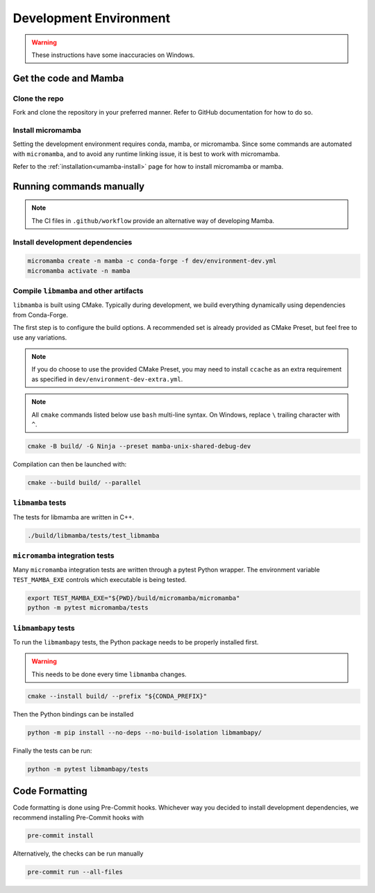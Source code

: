 =======================
Development Environment
=======================

.. warning::

   These instructions have some inaccuracies on Windows.

Get the code and Mamba
======================

Clone the repo
**************

Fork and clone the repository in your preferred manner.
Refer to GitHub documentation for how to do so.

Install micromamba
******************

Setting the development environment requires conda, mamba, or micromamba.
Since some commands are automated with ``micromamba``, and to avoid any runtime linking issue,
it is best to work with micromamba.

Refer to the :ref:`installation<umamba-install>` page for how to install micromamba or mamba.

Running commands manually
=========================

.. note::

   The CI files in ``.github/workflow`` provide an alternative way of developing Mamba.

Install development dependencies
********************************

.. code:: bash

    micromamba create -n mamba -c conda-forge -f dev/environment-dev.yml
    micromamba activate -n mamba

Compile ``libmamba`` and other artifacts
****************************************

``libmamba`` is built using CMake.
Typically during development, we build everything dynamically using dependencies
from Conda-Forge.

The first step is to configure the build options.
A recommended set is already provided as CMake Preset, but feel free to use any variations.

.. note::
    If you do choose to use the provided CMake Preset, you may need to
    install ``ccache`` as an extra requirement as specified
    in ``dev/environment-dev-extra.yml``.

.. note::
    All ``cmake`` commands listed below use ``bash`` multi-line syntax.
    On Windows, replace ``\`` trailing character with ``^``.

.. code:: bash

    cmake -B build/ -G Ninja --preset mamba-unix-shared-debug-dev

Compilation can then be launched with:

.. code:: bash

    cmake --build build/ --parallel

``libmamba`` tests
******************

The tests for libmamba are written in C++.

.. code:: bash

    ./build/libmamba/tests/test_libmamba

``micromamba`` integration tests
********************************

Many ``micromamba`` integration tests are written through a pytest Python wrapper.
The environment variable ``TEST_MAMBA_EXE`` controls which executable is being tested.

.. code:: bash

   export TEST_MAMBA_EXE="${PWD}/build/micromamba/micromamba"
   python -m pytest micromamba/tests

``libmambapy`` tests
********************

To run the ``libmambapy`` tests, the Python package needs to be properly installed first.

.. warning::

   This needs to be done every time ``libmamba`` changes.

.. code:: bash

    cmake --install build/ --prefix "${CONDA_PREFIX}"

Then the Python bindings can be installed

.. code:: bash

    python -m pip install --no-deps --no-build-isolation libmambapy/

Finally the tests can be run:

.. code:: bash

    python -m pytest libmambapy/tests

Code Formatting
===============

Code formatting is done using Pre-Commit hooks.
Whichever way you decided to install development dependencies, we recommend installing
Pre-Commit hooks with

.. code:: bash

   pre-commit install

Alternatively, the checks can be run manually

.. code:: bash

   pre-commit run --all-files
